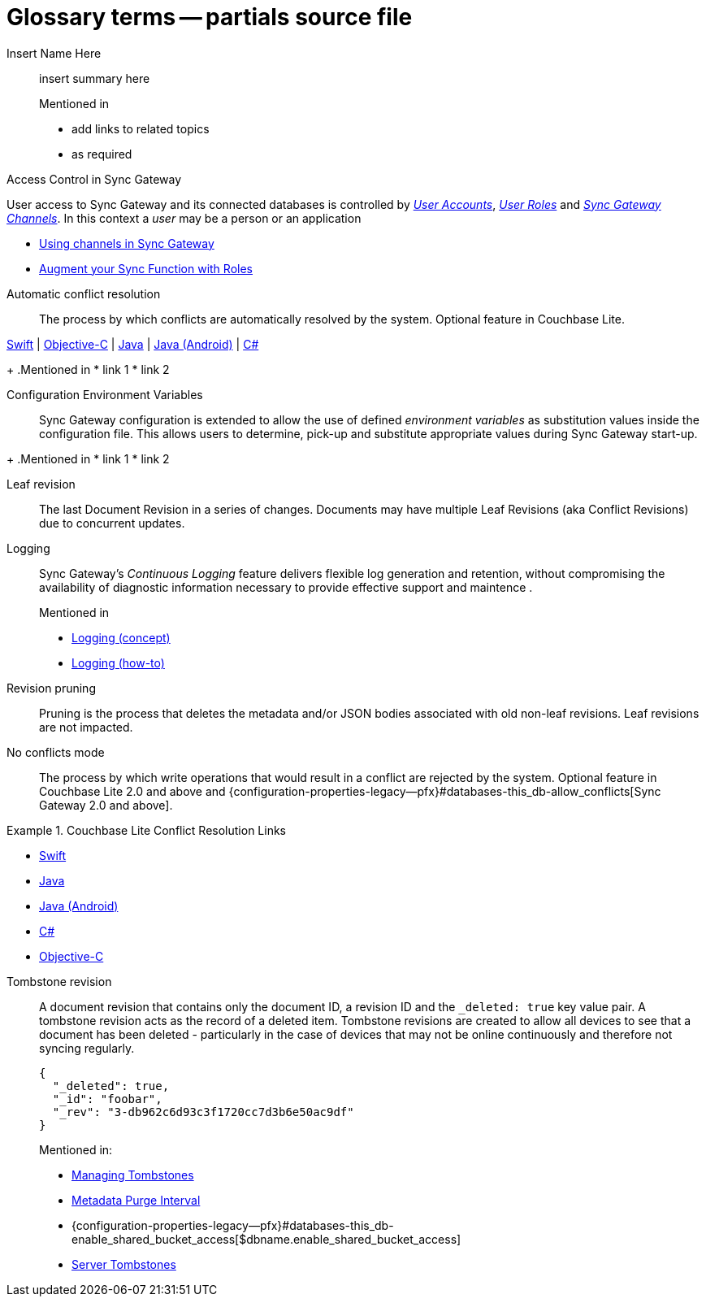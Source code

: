 = Glossary terms -- partials source file

ifndef::url-blog[]
:url-blog: https://blog.couchbase.com/
endif::url-blog[]

ifndef::url-blog[]
:url-tutorials: https://docs.couchbase.com/tutorials/
endif::url-blog[]

// BEGIN: STD TAG TEMPLATE FOR A FEATURE
// tag::std-template-only[]
// tag::std-template-only-name[]
Insert Name Here::
// end::std-template-only-name[]
// tag::std-template-only-summ[]
insert summary here
// end::std-template-only-summ[]
+
.Mentioned in
// tag::std-template-only-usage[]

* add links to related topics
* as required
// end::std-template-only-usage[]
// end::std-template-only[]
// END: STD TAG TEMPLATE FOR A FEATURE

// -------

// tag::access-control[]

// tag::access-control-name[]
Access Control in Sync Gateway
// end::access-control-name[]

// tag::access-control-summ[]
User access to Sync Gateway and its connected databases is controlled by xref:{version}@:sync-gateway:user-and-roles.adoc#users[_User Accounts_], xref:{version}@:sync-gateway:user-and-roles.adoc#roles[_User Roles_] and xref:{version}@:sync-gateway:user-and-roles.adoc#users[_Sync Gateway Channels_].
In this context a _user_ may be a person or an application
// end::access-control-summ[]

// tag::access-control-tutorials[]

* {url-blog}/using-channels-in-sync-gateway/[Using channels in Sync Gateway]
* {url-blog}/augment-your-sync-function-with-roles-in-couchbase-sync-gateway/[Augment your Sync Function with Roles]
// end::access-control-tutorials[]

// end::access-control[]


// tag::auto-conflict-resolution[]
// tag::auto-conflict-resolution-name[]
Automatic conflict resolution::
// end::auto-conflict-resolution-name[]
// tag::auto-conflict-resolution-def[]
The process by which conflicts are automatically resolved by the system.
Optional feature in Couchbase Lite.

xref:couchbase-lite:swift:swift-conflict.adoc[Swift]  |  xref:couchbase-lite:objc:objc-conflict.adoc[Objective-C]  |  xref:couchbase-lite:java:java-conflict.adoc[Java]  |  xref:couchbase-lite:android:java-android-conflict.adoc[Java (Android)]  |  xref:couchbase-lite:csharp:csharp-conflict.adoc[C#]
// end::auto-conflict-resolution-def[]
+
.Mentioned in
// tag::auto-conflict-resolution-usage[]
* link 1
* link 2

// end::auto-conflict-resolution-usage[]
// end::auto-conflict-resolution[]


// tag::config--env-vars[]
// tag::config-env-vars-name[]
Configuration Environment Variables::
// end::config-env-vars-name[]
// tag::config-env-vars-def[]
Sync Gateway configuration is extended to allow the use of defined _environment variables_ as substitution values inside the configuration file.
This allows users to determine, pick-up and substitute appropriate values during Sync Gateway start-up.

// end::config-env-vars-def[]
+
.Mentioned in
// tag::config-env-vars-usage[]
* link 1
* link 2

// end::config-env-vars-usage[]
// end::config-env-vars[]

Leaf revision::
The last Document Revision in a series of changes.
Documents may have multiple Leaf Revisions (aka Conflict Revisions) due to concurrent updates.


// LOGGING BEGIN
// tag::logging[]
// tag::logging-name[]
Logging::
// end::logging-name[]
// tag::logging-summ[]
Sync Gateway's _Continuous Logging_ feature delivers flexible log generation and retention, without compromising the availability of diagnostic information necessary to provide effective support and maintence .
// end::logging-summ[]
+
.Mentioned in
// tag::logging-usage[]

* xref:concept-logging.adoc[Logging (concept)]
* xref:concept-logging.adoc[Logging (how-to)]
// end::logging-usage[]
// end::logging[]
// LOGGING END



Revision pruning::
Pruning is the process that deletes the metadata and/or JSON bodies associated with old non-leaf revisions.
Leaf revisions are not impacted.

No conflicts mode::
The process by which write operations that would result in a conflict are rejected by the system.
Optional feature in Couchbase Lite 2.0 and above and {configuration-properties-legacy--pfx}#databases-this_db-allow_conflicts[Sync Gateway 2.0 and above].


.Couchbase Lite Conflict Resolution Links
====

* xref:couchbase-lite:swift:learn/swift-conflict.adoc[Swift]
* xref:couchbase-lite:java:learn/java-conflict.adoc[Java]
* xref:couchbase-lite:android:learn/java-android-conflict.adoc[Java (Android)]
* xref:couchbase-lite:csharp:learn/csharp-conflict.adoc[C#]
* xref:couchbase-lite:objc:learn/objc-conflict.adoc[Objective-C]

====


Tombstone revision::
A document revision that contains only the document ID, a revision ID and the `_deleted: true` key value pair.
A tombstone revision acts as the record of a deleted item.
Tombstone revisions are created to allow all devices to see that a document has been deleted - particularly in the case of devices that may not be online continuously and therefore not syncing regularly.
+
[source,json]
----
{
  "_deleted": true,
  "_id": "foobar",
  "_rev": "3-db962c6d93c3f1720cc7d3b6e50ac9df"
}
----
Mentioned in:
* xref:{sgw-pg-managing-tombstones}[Managing Tombstones]
* xref:shared-bucket-access.adoc#metadata-purge-interval[Metadata Purge Interval]
* {configuration-properties-legacy--pfx}#databases-this_db-enable_shared_bucket_access[$dbname.enable_shared_bucket_access]
* xref:server:learn:buckets-memory-and-storage/storage.adoc#tombstones[Server Tombstones]


